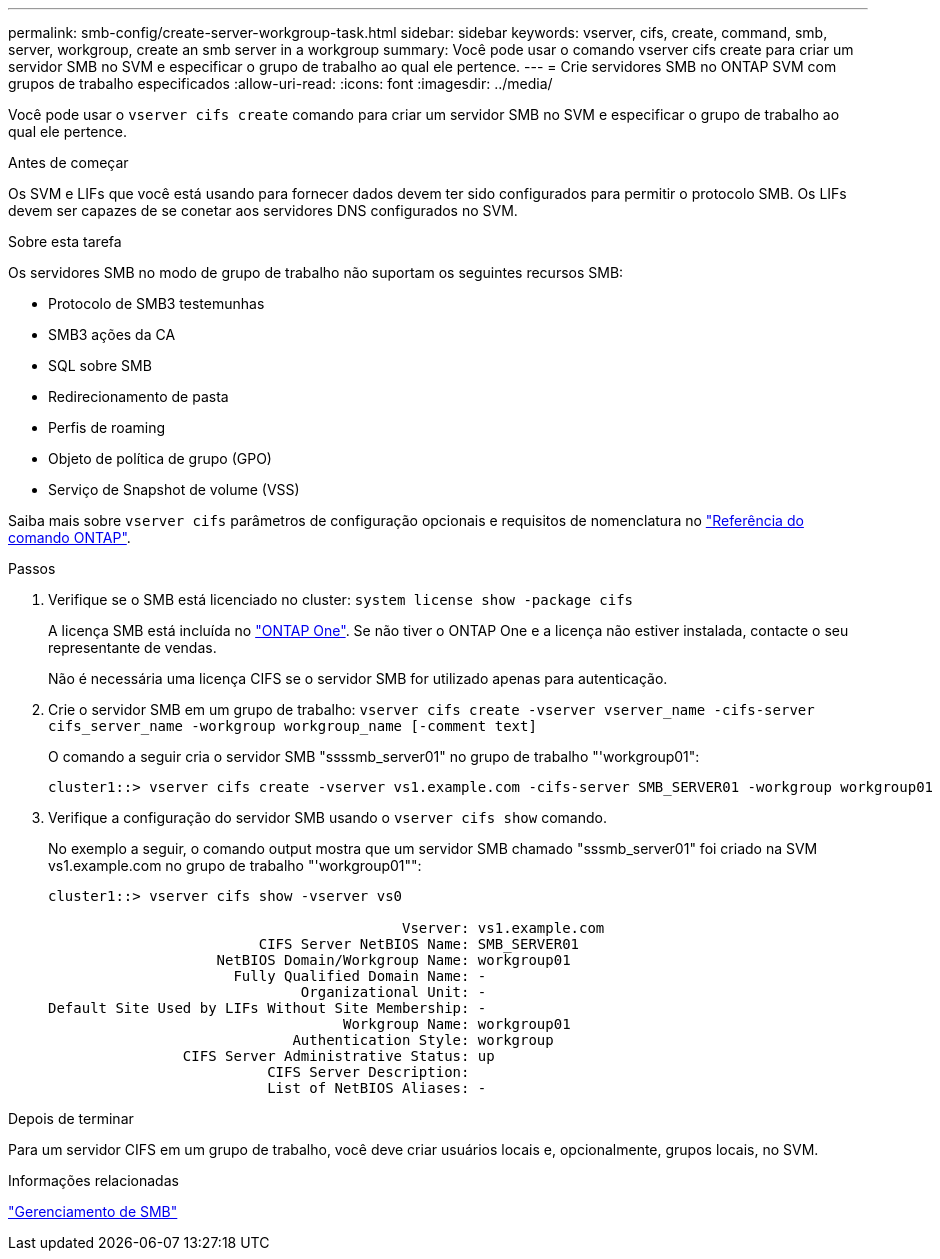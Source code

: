 ---
permalink: smb-config/create-server-workgroup-task.html 
sidebar: sidebar 
keywords: vserver, cifs, create, command, smb, server, workgroup, create an smb server in a workgroup 
summary: Você pode usar o comando vserver cifs create para criar um servidor SMB no SVM e especificar o grupo de trabalho ao qual ele pertence. 
---
= Crie servidores SMB no ONTAP SVM com grupos de trabalho especificados
:allow-uri-read: 
:icons: font
:imagesdir: ../media/


[role="lead"]
Você pode usar o `vserver cifs create` comando para criar um servidor SMB no SVM e especificar o grupo de trabalho ao qual ele pertence.

.Antes de começar
Os SVM e LIFs que você está usando para fornecer dados devem ter sido configurados para permitir o protocolo SMB. Os LIFs devem ser capazes de se conetar aos servidores DNS configurados no SVM.

.Sobre esta tarefa
Os servidores SMB no modo de grupo de trabalho não suportam os seguintes recursos SMB:

* Protocolo de SMB3 testemunhas
* SMB3 ações da CA
* SQL sobre SMB
* Redirecionamento de pasta
* Perfis de roaming
* Objeto de política de grupo (GPO)
* Serviço de Snapshot de volume (VSS)


Saiba mais sobre `vserver cifs` parâmetros de configuração opcionais e requisitos de nomenclatura no link:https://docs.netapp.com/us-en/ontap-cli/search.html?q=vserver+cifs["Referência do comando ONTAP"^].

.Passos
. Verifique se o SMB está licenciado no cluster: `system license show -package cifs`
+
A licença SMB está incluída no link:../system-admin/manage-licenses-concept.html#licenses-included-with-ontap-one["ONTAP One"]. Se não tiver o ONTAP One e a licença não estiver instalada, contacte o seu representante de vendas.

+
Não é necessária uma licença CIFS se o servidor SMB for utilizado apenas para autenticação.

. Crie o servidor SMB em um grupo de trabalho: `vserver cifs create -vserver vserver_name -cifs-server cifs_server_name -workgroup workgroup_name [-comment text]`
+
O comando a seguir cria o servidor SMB "ssssmb_server01" no grupo de trabalho "'workgroup01":

+
[listing]
----
cluster1::> vserver cifs create -vserver vs1.example.com -cifs-server SMB_SERVER01 -workgroup workgroup01
----
. Verifique a configuração do servidor SMB usando o `vserver cifs show` comando.
+
No exemplo a seguir, o comando output mostra que um servidor SMB chamado "sssmb_server01" foi criado na SVM vs1.example.com no grupo de trabalho "'workgroup01"":

+
[listing]
----
cluster1::> vserver cifs show -vserver vs0

                                          Vserver: vs1.example.com
                         CIFS Server NetBIOS Name: SMB_SERVER01
                    NetBIOS Domain/Workgroup Name: workgroup01
                      Fully Qualified Domain Name: -
                              Organizational Unit: -
Default Site Used by LIFs Without Site Membership: -
                                   Workgroup Name: workgroup01
                             Authentication Style: workgroup
                CIFS Server Administrative Status: up
                          CIFS Server Description:
                          List of NetBIOS Aliases: -
----


.Depois de terminar
Para um servidor CIFS em um grupo de trabalho, você deve criar usuários locais e, opcionalmente, grupos locais, no SVM.

.Informações relacionadas
link:../smb-admin/index.html["Gerenciamento de SMB"]

